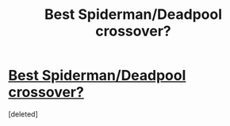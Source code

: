 #+TITLE: Best Spiderman/Deadpool crossover?

* [[https://www.redgifs.com/watch/amusinginformalfattaileddunnart][Best Spiderman/Deadpool crossover?]]
:PROPERTIES:
:Score: 0
:DateUnix: 1611989494.0
:DateShort: 2021-Jan-30
:FlairText: RT
:END:
[deleted]

